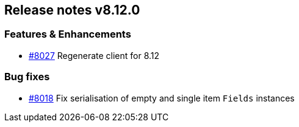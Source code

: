 [[release-notes-8.12.0]]
== Release notes v8.12.0

[discrete]
=== Features & Enhancements

- https://github.com/elastic/elasticsearch-net/pull/8027[#8027] Regenerate client for 8.12

[discrete]
=== Bug fixes

- https://github.com/elastic/elasticsearch-net/pull/8018[#8018] Fix serialisation of empty and single item `Fields` instances
